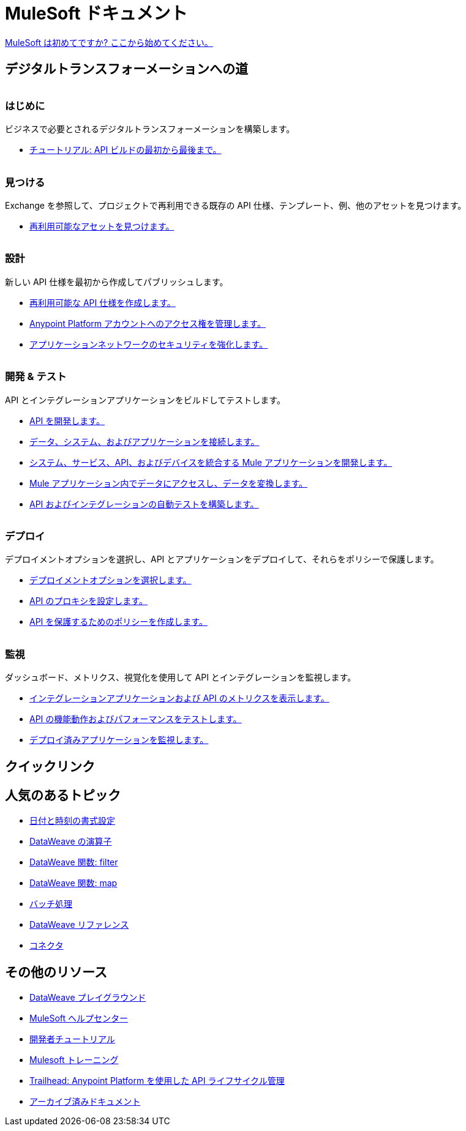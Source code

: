 = [.brand]#MuleSoft# ドキュメント
:page-layout: home
:page-fragmentize:
:!sectids:
ifndef::env-site[:imagesdir: ../images]

[#cta]
xref:api-led-overview.adoc[MuleSoft は初めてですか? ここから始めてください。]

[#the-road]
== デジタルトランスフォーメーションへの道

image::getting-started.png[alt=""]

--
[discrete]
=== はじめに

ビジネスで必要とされるデジタルトランスフォーメーションを構築します。

* xref:api-led-overview.adoc[チュートリアル: API ビルドの最初から最後まで。]
--

image::discover.png[alt=""]

--
[discrete]
=== 見つける

Exchange を参照して、プロジェクトで再利用できる既存の API 仕様、テンプレート、例、他のアセットを見つけます。

* https://www.anypoint.mulesoft.com/exchange/[再利用可能なアセットを見つけます。^]
--

image::design.png[alt=""]

--
[discrete]
=== 設計

新しい API 仕様を最初から作成してパブリッシュします。

* xref:design-center::design-create-publish-api-specs.adoc[再利用可能な API 仕様を作成します。]
* xref:access-management::index.adoc[Anypoint Platform アカウントへのアクセス権を管理します。]
* xref:general::security.adoc[アプリケーションネットワークのセキュリティを強化します。]
--

image::develop.png[alt=""]

--
[discrete]
=== 開発 & テスト

API とインテグレーションアプリケーションをビルドしてテストします。

* xref:studio::index.adoc[API を開発します。]
* xref:connectors::index.adoc[データ、システム、およびアプリケーションを接続します。]
* xref:mule-runtime::mule-app-dev.adoc[システム、サービス、API、およびデバイスを統合する Mule アプリケーションを開発します。]
* xref:dataweave::index.adoc[Mule アプリケーション内でデータにアクセスし、データを変換します。]
* xref:munit::index.adoc[API およびインテグレーションの自動テストを構築します。]
--

image::deploy.png[alt=""]

--
[discrete]
=== デプロイ

デプロイメントオプションを選択し、API とアプリケーションをデプロイして、それらをポリシーで保護します。

* xref:runtime-manager::deployment-strategies.adoc[デプロイメントオプションを選択します。]
* xref:api-manager::api-proxy-landing-page.adoc[API のプロキシを設定します。]
* xref:policies::policies-policy-overview.adoc[API を保護するためのポリシーを作成します。]
--

image::monitor.png[alt=""]

--
[discrete]
=== 監視

ダッシュボード、メトリクス、視覚化を使用して API とインテグレーションを監視します。

* xref:monitoring::index.adoc[インテグレーションアプリケーションおよび API のメトリクスを表示します。]
* xref:api-functional-monitoring::index.adoc[API の機能動作およびパフォーマンスをテストします。]
* xref:runtime-manager::monitoring.adoc[デプロイ済みアプリケーションを監視します。]
--

== クイックリンク

[#popular-topics]
== 人気のあるトピック

//Date Range 5/01/2022 - 6/01/2022 (omits #1 ranking link to landing page, of course)
* xref:dataweave::dataweave-cookbook-format-dates.adoc[日付と時刻の書式設定]
* xref:dataweave::dw-operators.adoc[DataWeave の演算子]
* xref:dataweave::dw-core-functions-filter.adoc[DataWeave 関数: filter]
* xref:dataweave::dw-core-functions-map.adoc[DataWeave 関数: map]
* xref:mule-runtime::batch-processing-concept.adoc[バッチ処理]
* xref:dataweave::dataweave-functions.adoc[DataWeave リファレンス]
* xref:connectors::index.adoc[コネクタ]
// rank #8-10:
// * xref:mule-runtime::mule-error-concept.adoc[Mule Errors]
// * xref:mule-runtime::cloudhub-architecture.adoc[CloudHub Architecture]
// * xref:dataweave::dw-core-functions-contains.adoc[DataWeave Function: contains]


[#more-resources]
== その他のリソース

* https://developer.mulesoft.com/learn/dataweave/[DataWeave プレイグラウンド^]
* https://help.mulesoft.com/s/[MuleSoft ヘルプセンター^]
* https://developer.mulesoft.com/tutorials-and-howtos/getting-started/hello-mule[開発者チュートリアル^]
* https://training.mulesoft.com/[Mulesoft トレーニング^]
* https://trailhead.salesforce.com/content/learn/modules/mulesoft-basics[Trailhead: Anypoint Platform を使用した API ライフサイクル管理^]
* https://archive.docs.mulesoft.com/[アーカイブ済みドキュメント^]